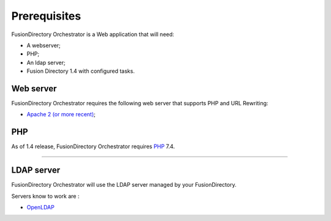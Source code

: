 Prerequisites
=============

FusionDirectory Orchestrator is a Web application that will need:

* A webserver;
* PHP;
* An ldap server;
* Fusion Directory 1.4 with configured tasks.

Web server
----------

FusionDirectory Orchestrator requires the following web server that supports PHP and URL Rewriting:

* `Apache 2 (or more recent) <http://httpd.apache.org>`_;

PHP
---

As of 1.4 release, FusionDirectory Orchestrator requires `PHP <https://www.php.net>`_ 7.4.

^^^^^^^^^^^^^^^^^^^^

LDAP server
-----------

FusionDirectory Orchestrator will use the LDAP server managed by your FusionDirectory.

Servers know to work are :

* `OpenLDAP`_

.. _OpenLDAP : https://www.openldap.org/
